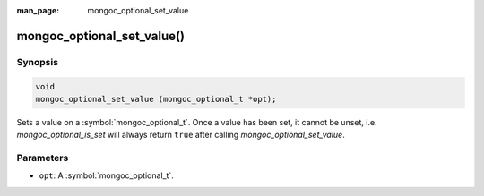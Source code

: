 :man_page: mongoc_optional_set_value

mongoc_optional_set_value()
===========================

Synopsis
--------

.. code-block:: c

  void
  mongoc_optional_set_value (mongoc_optional_t *opt);

Sets a value on a :symbol:`mongoc_optional_t`. Once a value has been set, it cannot be unset, i.e. `mongoc_optional_is_set` will always return ``true`` after calling `mongoc_optional_set_value`.

Parameters
----------

* ``opt``: A :symbol:`mongoc_optional_t`.

